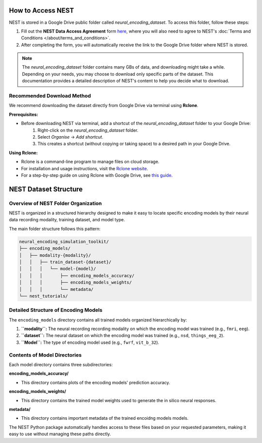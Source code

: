 ====================
How to Access NEST
====================

NEST is stored in a Google Drive public folder called *neural_encoding_dataset*. To access this folder, follow these steps:

1. Fill out the **NEST Data Access Agreement** form `here <https://forms.gle/ZKxEcjBmdYL6zdrg9>`_, where you will also need to agree to NEST's :doc:`Terms and Conditions </about/terms_and_conditions>`.

2. After completing the form, you will automatically receive the link to the Google Drive folder where NEST is stored.

.. note::
   The *neural_encoding_dataset* folder contains many GBs of data, and downloading might take a while. Depending on your needs, you may choose to download only specific parts of the dataset. This documentation provides a detailed description of NEST's content to help you decide what to download.

Recommended Download Method
---------------------------

We recommend downloading the dataset directly from Google Drive via terminal using **Rclone**. 

**Prerequisites:**

* Before downloading NEST via terminal, add a shortcut of the *neural_encoding_dataset* folder to your Google Drive:
   1. Right-click on the *neural_encoding_dataset* folder.
   2. Select *Organise* → *Add shortcut*.
   3. This creates a shortcut (without copying or taking space) to a desired path in your Google Drive.

**Using Rclone:**

* Rclone is a command-line program to manage files on cloud storage.
* For installation and usage instructions, visit the `Rclone website <https://rclone.org/>`_.
* For a step-by-step guide on using Rclone with Google Drive, see `this guide <https://noisyneuron.github.io/nyu-hpc/transfer.html>`_.


============================
NEST Dataset Structure
============================

Overview of NEST Folder Organization
------------------------------------

NEST is organized in a structured hierarchy designed to make it easy to locate specific encoding models by their neural data recording modality, training dataset, and model type.

The main folder structure follows this pattern:

.. code-block:: text

    neural_encoding_simulation_toolkit/
    ├── encoding_models/
    │   ├── modality-{modality}/
    │   │   ├── train_dataset-{dataset}/
    │   │   │   └── model-{model}/
    │   │   │       ├── encoding_models_accuracy/
    │   │   │       ├── encoding_models_weights/
    │   │   │       └── metadata/
    └── nest_tutorials/

Detailed Structure of Encoding Models
-------------------------------------

The ``encoding_models`` directory contains all trained models organized hierarchically by:

1. **``modality``:** The neural recording recording modality on which the encoding model was trained (e.g., ``fmri``, ``eeg``).
2. **``dataset``:** The neural dataset on which the encoding model was trained (e.g., ``nsd``, ``things_eeg_2``).
3. **``Model``:** The type of encoding model used (e.g., ``fwrf``, ``vit_b_32``).



Contents of Model Directories
----------------------------

Each model directory contains three subdirectories:

**encoding_models_accuracy/**

* This directory contains plots of the encoding models' prediction accuracy.

**encoding_models_weights/**

* This directory contains the trained model weights used to generate the in silico neural responses.

**metadata/**

* This directory contains important metadata of the trained encoidng models models.

The NEST Python package automatically handles access to these files based on your requested parameters, making it easy to use without managing these paths directly.
